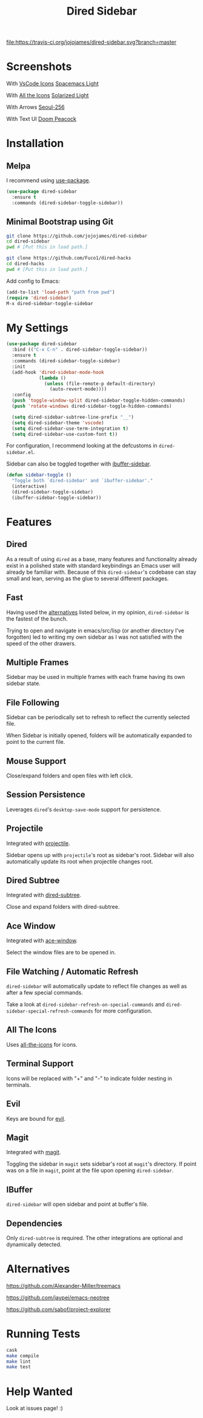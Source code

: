 #+TITLE: Dired Sidebar

[[https://travis-ci.org/jojojames/dired-sidebar][file:https://travis-ci.org/jojojames/dired-sidebar.svg?branch=master]]
[[https://melpa.org/#/dired-sidebar][file:https://melpa.org/packages/dired-sidebar-badge.svg]]

* Screenshots
  With [[https://github.com/jojojames/vscode-icon-emacs][VsCode Icons]]
  [[https://github.com/syl20bnr/spacemacs-theme][Spacemacs Light]]
  [[./screenshots/vscode.png]]

  With [[https://github.com/jtbm37/all-the-icons-dired][All the Icons]]
  [[https://github.com/sellout/emacs-color-theme-solarized][Solarized Light]]
  [[./screenshots/one.png]]

  With Arrows
  [[https://github.com/anandpiyer/seoul256-emacs][Seoul-256]]
  [[./screenshots/arrows.png]]

  With Text UI
  [[https://github.com/hlissner/emacs-doom-themes][Doom Peacock]]
  [[./screenshots/tui.png]]

* Installation
** Melpa
   I recommend using [[https://github.com/jwiegley/use-package][use-package]].

   #+begin_src emacs-lisp :tangle yes
(use-package dired-sidebar
  :ensure t
  :commands (dired-sidebar-toggle-sidebar))
   #+end_src
** Minimal Bootstrap using Git
   #+begin_src sh :tangle yes
   git clone https://github.com/jojojames/dired-sidebar
   cd dired-sidebar
   pwd # [Put this in load path.]

   git clone https://github.com/Fuco1/dired-hacks
   cd dired-hacks
   pwd # [Put this in load path.]
   #+end_src

   Add config to Emacs:
   #+begin_src emacs-lisp :tangle yes
   (add-to-list 'load-path "path from pwd")
   (require 'dired-sidebar)
   M-x dired-sidebar-toggle-sidebar
   #+end_src
* My Settings
  #+begin_src emacs-lisp :tangle yes
(use-package dired-sidebar
  :bind (("C-x C-n" . dired-sidebar-toggle-sidebar))
  :ensure t
  :commands (dired-sidebar-toggle-sidebar)
  :init
  (add-hook 'dired-sidebar-mode-hook
            (lambda ()
              (unless (file-remote-p default-directory)
                (auto-revert-mode))))
  :config
  (push 'toggle-window-split dired-sidebar-toggle-hidden-commands)
  (push 'rotate-windows dired-sidebar-toggle-hidden-commands)

  (setq dired-sidebar-subtree-line-prefix "__")
  (setq dired-sidebar-theme 'vscode)
  (setq dired-sidebar-use-term-integration t)
  (setq dired-sidebar-use-custom-font t))
  #+end_src

  For configuration, I recommend looking at the defcustoms in ~dired-sidebar.el~.

  Sidebar can also be toggled together with [[https://github.com/jojojames/ibuffer-sidebar][ibuffer-sidebar]].

  #+begin_src emacs-lisp :tangle yes
(defun sidebar-toggle ()
  "Toggle both `dired-sidebar' and `ibuffer-sidebar'."
  (interactive)
  (dired-sidebar-toggle-sidebar)
  (ibuffer-sidebar-toggle-sidebar))
  #+end_src

* Features
** Dired
   As a result of using ~dired~ as a base, many features and functionality already
   exist in a polished state with standard keybindings an Emacs user will already
   be familiar with. Because of this ~dired-sidebar~'s codebase can stay small and lean,
   serving as the glue to several different packages.
** Fast
   Having used the [[#alternatives][alternatives]] listed below, in my opinion,
   ~dired-sidebar~ is the fastest of the bunch.

   Trying to open and navigate in emacs/src/lisp (or another directory I've forgotten)
   led to writing my own sidebar as I was not satisfied with the speed of the other drawers.
** Multiple Frames
   Sidebar may be used in multiple frames with each frame having its own sidebar state.
** File Following
   Sidebar can be periodically set to refresh to reflect the currently selected file.

   When Sidebar is initially opened, folders will be automatically expanded to
   point to the current file.
** Mouse Support
   Close/expand folders and open files with left click.
** Session Persistence
   Leverages ~dired~'s ~desktop-save-mode~ support for persistence.
** Projectile
   Integrated with [[https://github.com/bbatsov/projectile][projectile]].

   Sidebar opens up with ~projectile~'s root as sidebar's root.
   Sidebar will also automatically update its root when projectile changes root.
** Dired Subtree
   Integrated with [[https://github.com/Fuco1/dired-hacks][dired-subtree]].

   Close and expand folders with dired-subtree.
** Ace Window
   Integrated with [[https://github.com/abo-abo/ace-window][ace-window]].

   Select the window files are to be opened in.
** File Watching / Automatic Refresh
   ~dired-sidebar~ will automatically update to reflect file changes as well as
   after a few special commands.

   Take a look at ~dired-sidebar-refresh-on-special-commands~ and
   ~dired-sidebar-special-refresh-commands~ for more configuration.
** All The Icons
   Uses [[https://github.com/jtbm37/all-the-icons-dired][all-the-icons]] for icons.
** Terminal Support
   Icons will be replaced with "+" and "-" to indicate folder nesting in terminals.
** Evil
   Keys are bound for [[https://github.com/emacs-evil/evil][evil]].
** Magit
   Integrated with [[https://github.com/magit/magit][magit]].

   Toggling the sidebar in ~magit~ sets sidebar's root at ~magit~'s directory.
   If point was on a file in ~magit~, point at the file upon opening ~dired-sidebar~.
** IBuffer
   ~dired-sidebar~ will open sidebar and point at buffer's file.
** Dependencies
   Only ~dired-subtree~ is required. The other integrations are optional
   and dynamically detected.
* Alternatives
  https://github.com/Alexander-Miller/treemacs

  https://github.com/jaypei/emacs-neotree

  https://github.com/sabof/project-explorer
* Running Tests
  #+begin_src sh :tangle yes
  cask
  make compile
  make lint
  make test
  #+end_src
* Help Wanted
  Look at issues page! :)
